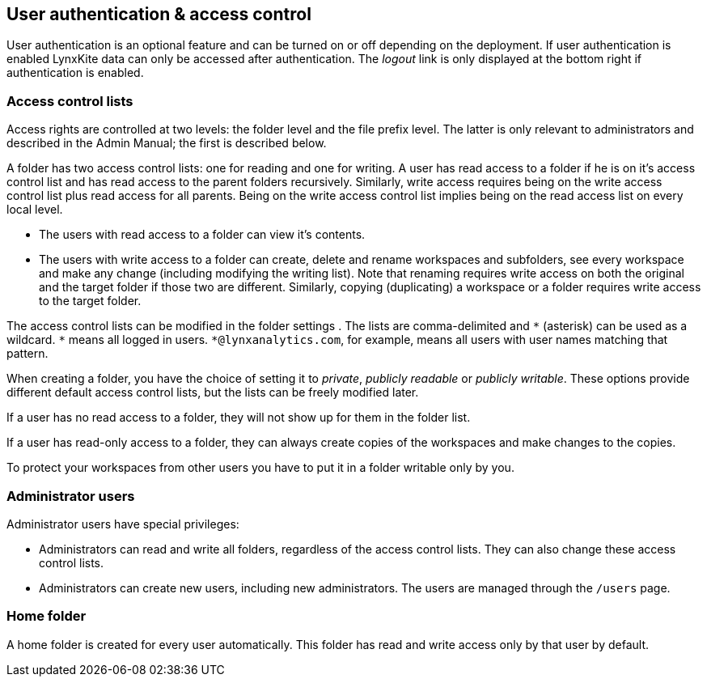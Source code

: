 [[access-control]]
## User authentication & access control

User authentication is an optional feature and can be turned on or off depending on the
deployment. If user authentication is enabled LynxKite data can only be accessed after
authentication. The _logout_ link is only displayed at the bottom right if authentication
is enabled.

### Access control lists

Access rights are controlled at two levels: the folder level 
and the file prefix level. The latter is only relevant to administrators
and described in the Admin Manual; the first is described below.

A folder has two access control lists: one for reading
and one for writing. A user has read
access to a folder if he is on it's access control list and has read
access to the parent folders recursively. Similarly, write access requires being on the
write access control list plus read access for all parents. Being on the write access
control list implies being on the read access list on every local level.

- The users with read access to a folder can view it's contents.
- The users with write access to a folder can create, delete and rename workspaces and
subfolders, see every workspace and make any change (including modifying the writing list). Note that renaming requires write access on both the original and the
target folder if those two are different. Similarly, copying (duplicating) a workspace or
a folder requires write access to the target folder.

The access control lists can be modified in the folder settings
+++<label class="btn btn-default"><i class="glyphicon glyphicon-cog"></i></label>+++.
The lists are comma-delimited and `+*+` (asterisk) can be used as a wildcard. `+*+`
means all logged in users. `+*@lynxanalytics.com+`, for example, means all users with
user names matching that pattern.

When creating a folder, you have the choice of setting it to _private_,
_publicly readable_ or _publicly writable_. These options provide different default
access control lists, but the lists can be freely modified later.

If a user has no read access to a folder, they will not show up for them
in the folder list.

If a user has read-only access to a folder, they can always create copies of the
workspaces and make changes to the copies.

To protect your workspaces from other users you have to put it in a folder writable only
by you.

### Administrator users

Administrator users have special privileges:

- Administrators can read and write all folders, regardless of the access
control lists. They can also change these access control lists.
- Administrators can create new users, including new administrators. The users are
managed through the `/users` page.

### Home folder

A home folder is created for every user automatically. This folder has read and
write access only by that user by default.

